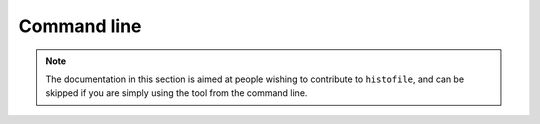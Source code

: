Command line
============

.. note::

    The documentation in this section is aimed at people wishing to contribute
    to ``histofile``, and can be skipped if you are simply using the tool from
    the command line.

.. function:: load_templata_data(name)

    Load template data.

    :param name: Template name to load
    :returns: Template data

.. function:: read_config()

    Read repository configuration.

    :returns: Configuration data

.. function:: parse_args(conf)

    Parse command line arguments.

    :param conf: Configuration defaults to apply
    :returns: Processed command line arguments
